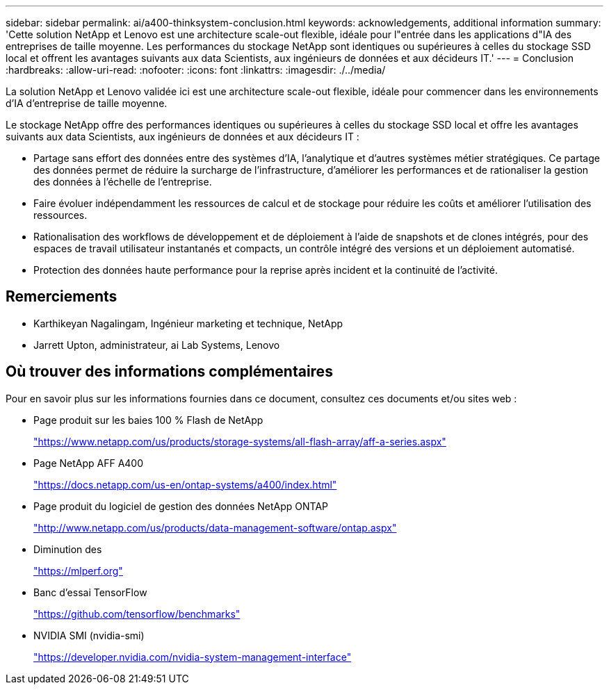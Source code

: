 ---
sidebar: sidebar 
permalink: ai/a400-thinksystem-conclusion.html 
keywords: acknowledgements, additional information 
summary: 'Cette solution NetApp et Lenovo est une architecture scale-out flexible, idéale pour l"entrée dans les applications d"IA des entreprises de taille moyenne. Les performances du stockage NetApp sont identiques ou supérieures à celles du stockage SSD local et offrent les avantages suivants aux data Scientists, aux ingénieurs de données et aux décideurs IT.' 
---
= Conclusion
:hardbreaks:
:allow-uri-read: 
:nofooter: 
:icons: font
:linkattrs: 
:imagesdir: ./../media/


[role="lead"]
La solution NetApp et Lenovo validée ici est une architecture scale-out flexible, idéale pour commencer dans les environnements d'IA d'entreprise de taille moyenne.

Le stockage NetApp offre des performances identiques ou supérieures à celles du stockage SSD local et offre les avantages suivants aux data Scientists, aux ingénieurs de données et aux décideurs IT :

* Partage sans effort des données entre des systèmes d'IA, l'analytique et d'autres systèmes métier stratégiques. Ce partage des données permet de réduire la surcharge de l'infrastructure, d'améliorer les performances et de rationaliser la gestion des données à l'échelle de l'entreprise.
* Faire évoluer indépendamment les ressources de calcul et de stockage pour réduire les coûts et améliorer l'utilisation des ressources.
* Rationalisation des workflows de développement et de déploiement à l'aide de snapshots et de clones intégrés, pour des espaces de travail utilisateur instantanés et compacts, un contrôle intégré des versions et un déploiement automatisé.
* Protection des données haute performance pour la reprise après incident et la continuité de l'activité.




== Remerciements

* Karthikeyan Nagalingam, Ingénieur marketing et technique, NetApp
* Jarrett Upton, administrateur, ai Lab Systems, Lenovo




== Où trouver des informations complémentaires

Pour en savoir plus sur les informations fournies dans ce document, consultez ces documents et/ou sites web :

* Page produit sur les baies 100 % Flash de NetApp
+
https://www.netapp.com/us/products/storage-systems/all-flash-array/aff-a-series.aspx["https://www.netapp.com/us/products/storage-systems/all-flash-array/aff-a-series.aspx"^]

* Page NetApp AFF A400
+
https://docs.netapp.com/us-en/ontap-systems/a400/index.html["https://docs.netapp.com/us-en/ontap-systems/a400/index.html"]

* Page produit du logiciel de gestion des données NetApp ONTAP
+
http://www.netapp.com/us/products/data-management-software/ontap.aspx["http://www.netapp.com/us/products/data-management-software/ontap.aspx"^]

* Diminution des
+
https://mlperf.org/["https://mlperf.org"^]

* Banc d'essai TensorFlow
+
https://github.com/tensorflow/benchmarks["https://github.com/tensorflow/benchmarks"^]

* NVIDIA SMI (nvidia-smi)
+
https://developer.nvidia.com/nvidia-system-management-interface["https://developer.nvidia.com/nvidia-system-management-interface"]


